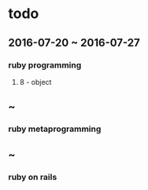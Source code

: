 * todo
** 2016-07-20 ~ 2016-07-27
*** ruby programming
**** 8 - object
** ~
*** ruby metaprogramming
** ~
*** ruby on rails
